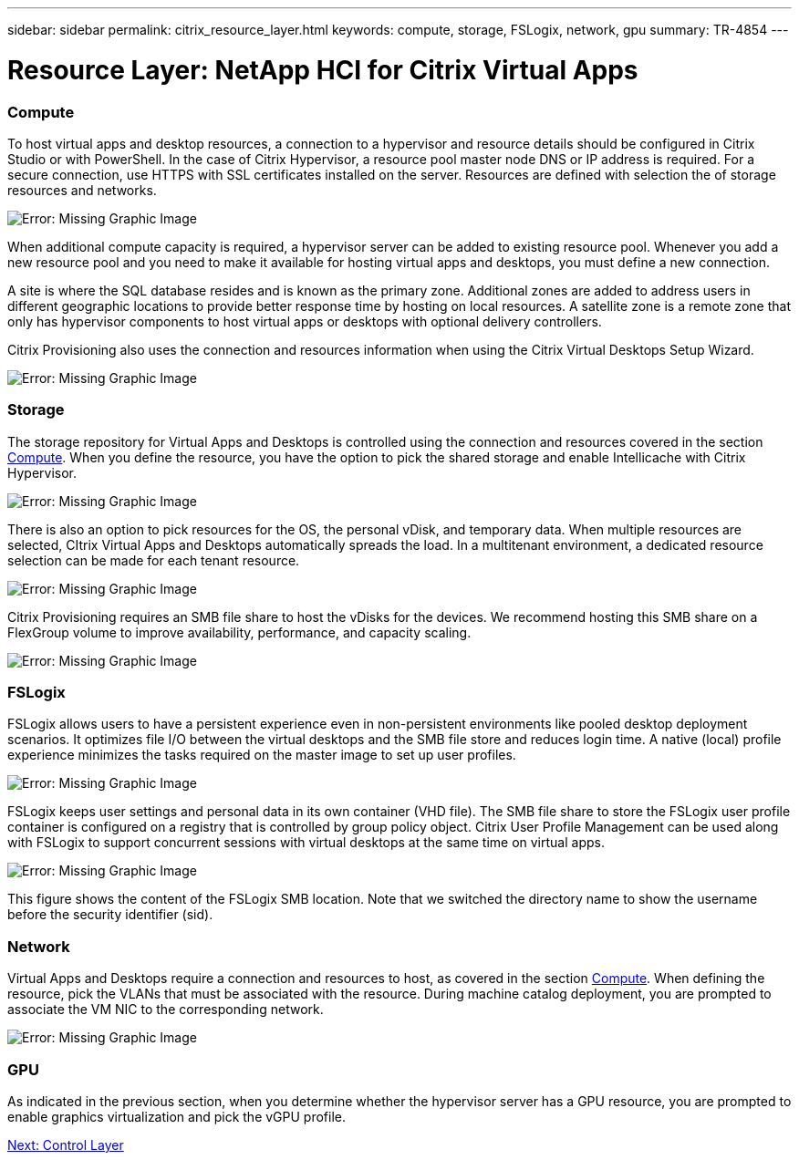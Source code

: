 ---
sidebar: sidebar
permalink: citrix_resource_layer.html
keywords: compute, storage, FSLogix, network, gpu
summary: TR-4854
---

= Resource Layer: NetApp HCI for Citrix Virtual Apps
:hardbreaks:
:nofooter:
:icons: font
:linkattrs:
:imagesdir: ./media/

//
// This file was created with NDAC Version 0.9 (July 10, 2020)
//
// 2020-07-31 10:32:38.852692
//

[.lead]

=== Compute

To host virtual apps and desktop resources, a connection to a hypervisor and resource details should be configured in Citrix Studio or with PowerShell. In the case of Citrix Hypervisor, a resource pool master node DNS or IP address is required. For a secure connection, use HTTPS with SSL certificates installed on the server. Resources are defined with selection the of storage resources and networks.

image:citrix_image25.png[Error: Missing Graphic Image]

When additional compute capacity is required, a hypervisor server can be added to existing resource pool. Whenever you add a new resource pool and you need to make it available for hosting virtual apps and desktops, you must define a new connection.

A site is where the SQL database resides and is known as the primary zone. Additional zones are added to address users in different geographic locations to provide better response time by hosting on local resources. A satellite zone is a remote zone that only has hypervisor components to host virtual apps or desktops with optional delivery controllers.

Citrix Provisioning also uses the connection and resources information when using the Citrix Virtual Desktops Setup Wizard.

image:citrix_image26.png[Error: Missing Graphic Image]

=== Storage

The storage repository for Virtual Apps and Desktops is controlled using the connection and resources covered in the section link:citrix_citrix_hypervisor.html#compute[Compute]. When you define the resource, you have the option to pick the shared storage and enable Intellicache with Citrix Hypervisor.

image:citrix_image27.png[Error: Missing Graphic Image]

There is also an option to pick resources for the OS, the personal vDisk, and temporary data. When multiple resources are selected, CItrix Virtual Apps and Desktops automatically spreads the load. In a multitenant environment, a dedicated resource selection can be made for each tenant resource.

image:citrix_image28.png[Error: Missing Graphic Image]

Citrix Provisioning requires an SMB file share to host the vDisks for the devices. We recommend hosting this SMB share on a FlexGroup volume to improve availability, performance, and capacity scaling.

image:citrix_image29.png[Error: Missing Graphic Image]

=== FSLogix

FSLogix allows users to have a persistent experience even in non-persistent environments like pooled desktop deployment scenarios. It optimizes file I/O between the virtual desktops and the SMB file store and reduces login time. A native (local) profile experience minimizes the tasks required on the master image to set up user profiles.

image:citrix_image30.png[Error: Missing Graphic Image]

FSLogix keeps user settings and personal data in its own container (VHD file). The SMB file share to store the FSLogix user profile container is configured on a registry that is controlled by group policy object. Citrix User Profile Management can be used along with FSLogix to support concurrent sessions with virtual desktops at the same time on virtual apps.

image:citrix_image31.png[Error: Missing Graphic Image]

This figure shows the content of the FSLogix SMB location. Note that we switched the directory name to show the username before the security identifier (sid).

=== Network

Virtual Apps and Desktops require a connection and resources to host, as covered in the section link:citrix_citrix_hypervisor.html#compute[Compute]. When defining the resource, pick the VLANs that must be associated with the resource. During machine catalog deployment, you are prompted to associate the VM NIC to the corresponding network.

image:citrix_image32.png[Error: Missing Graphic Image]

=== GPU

As indicated in the previous section, when you determine whether the hypervisor server has a GPU resource, you are prompted to enable graphics virtualization and pick the vGPU profile.

link:citrix_control_layer.html[Next: Control Layer]
